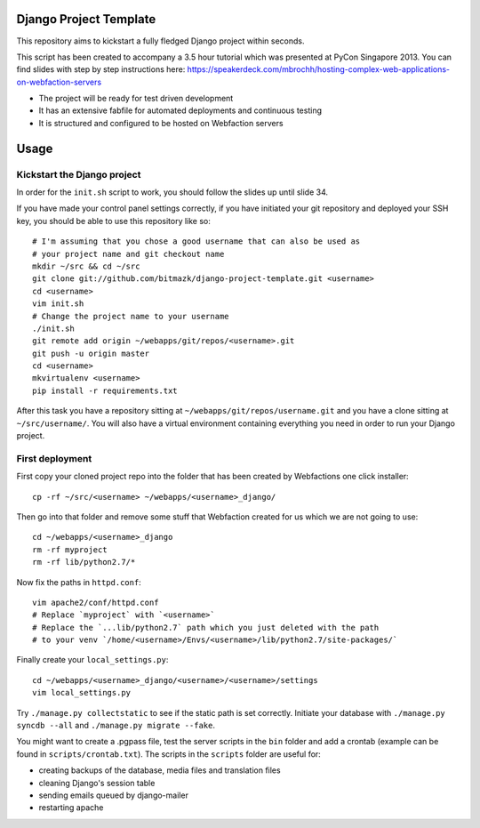 Django Project Template
=======================

This repository aims to kickstart a fully fledged Django project within
seconds.

This script has been created to accompany a 3.5 hour tutorial which was
presented at PyCon Singapore 2013. You can find slides with step by step
instructions here: https://speakerdeck.com/mbrochh/hosting-complex-web-applications-on-webfaction-servers

* The project will be ready for test driven development
* It has an extensive fabfile for automated deployments and continuous testing
* It is structured and configured to be hosted on Webfaction servers

Usage
=====

Kickstart the Django project
----------------------------

In order for the ``init.sh`` script to work, you should follow the slides up
until slide 34.

If you have made your control panel settings correctly, if you have initiated
your git repository and deployed your SSH key, you should be able to use this
repository like so::

    # I'm assuming that you chose a good username that can also be used as
    # your project name and git checkout name
    mkdir ~/src && cd ~/src
    git clone git://github.com/bitmazk/django-project-template.git <username>
    cd <username>
    vim init.sh
    # Change the project name to your username
    ./init.sh
    git remote add origin ~/webapps/git/repos/<username>.git
    git push -u origin master
    cd <username>
    mkvirtualenv <username>
    pip install -r requirements.txt

After this task you have a repository sitting at
``~/webapps/git/repos/username.git`` and you have a clone sitting at
``~/src/username/``. You will also have a virtual environment containing
everything you need in order to run your Django project.

First deployment
----------------

First copy your cloned project repo into the folder that has been created
by Webfactions one click installer::

    cp -rf ~/src/<username> ~/webapps/<username>_django/

Then go into that folder and remove some stuff that Webfaction created for us
which we are not going to use::

    cd ~/webapps/<username>_django
    rm -rf myproject
    rm -rf lib/python2.7/*

Now fix the paths in ``httpd.conf``::

    vim apache2/conf/httpd.conf
    # Replace `myproject` with `<username>`
    # Replace the `...lib/python2.7` path which you just deleted with the path
    # to your venv `/home/<username>/Envs/<username>/lib/python2.7/site-packages/`

Finally create your ``local_settings.py``::

    cd ~/webapps/<username>_django/<username>/<username>/settings
    vim local_settings.py

Try ``./manage.py collectstatic`` to see if the static path is set correctly.
Initiate your database with ``./manage.py syncdb --all`` and
``./manage.py migrate --fake``.

You might want to create a .pgpass file, test the server scripts in the ``bin``
folder and add a crontab (example can be found in ``scripts/crontab.txt``).
The scripts in the ``scripts`` folder are useful for:

* creating backups of the database, media files and translation files
* cleaning Django's session table
* sending emails queued by django-mailer
* restarting apache
